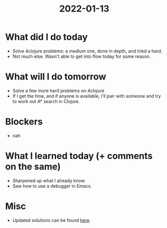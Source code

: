 #+TITLE: 2022-01-13

* What did I do today
- Solve 4clojure problems: a medium one, done in depth, and tried a hard.
- Not much else. Wasn't able to get into flow today for some reason.
* What will I do tomorrow
- Solve a few more hard problems on 4clojure
- If I get the time, and if anyone is available, I'll pair with someone and try to work out A* search in Clojure.
* Blockers
- nah
* What I learned today (+ comments on the same)
- Sharpened up what I already know.
- Saw how to use a debugger in Emacs.
* Misc
- Updated solutions can be found [[../4clojure.clj][here]].
